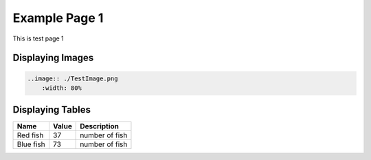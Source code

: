 ########################
Example Page 1
########################

This is test page 1

Displaying Images
#####################

.. code-block:: RST
    
    ..image:: ./TestImage.png
        :width: 80%

.. image:: ./TestImage1.png


.. image:: ./TestImage2.png

.. 
    Image options 
    .. image:: ./TestImage1.png
        :width: 80%
    .. image:: ./TestImage2.png
        :width: 200


Displaying Tables
###################

========= ========= ===============
Name      Value     Description
========= ========= ===============
Red fish  37        number of fish
Blue fish 73        number of fish
========= ========= ===============
